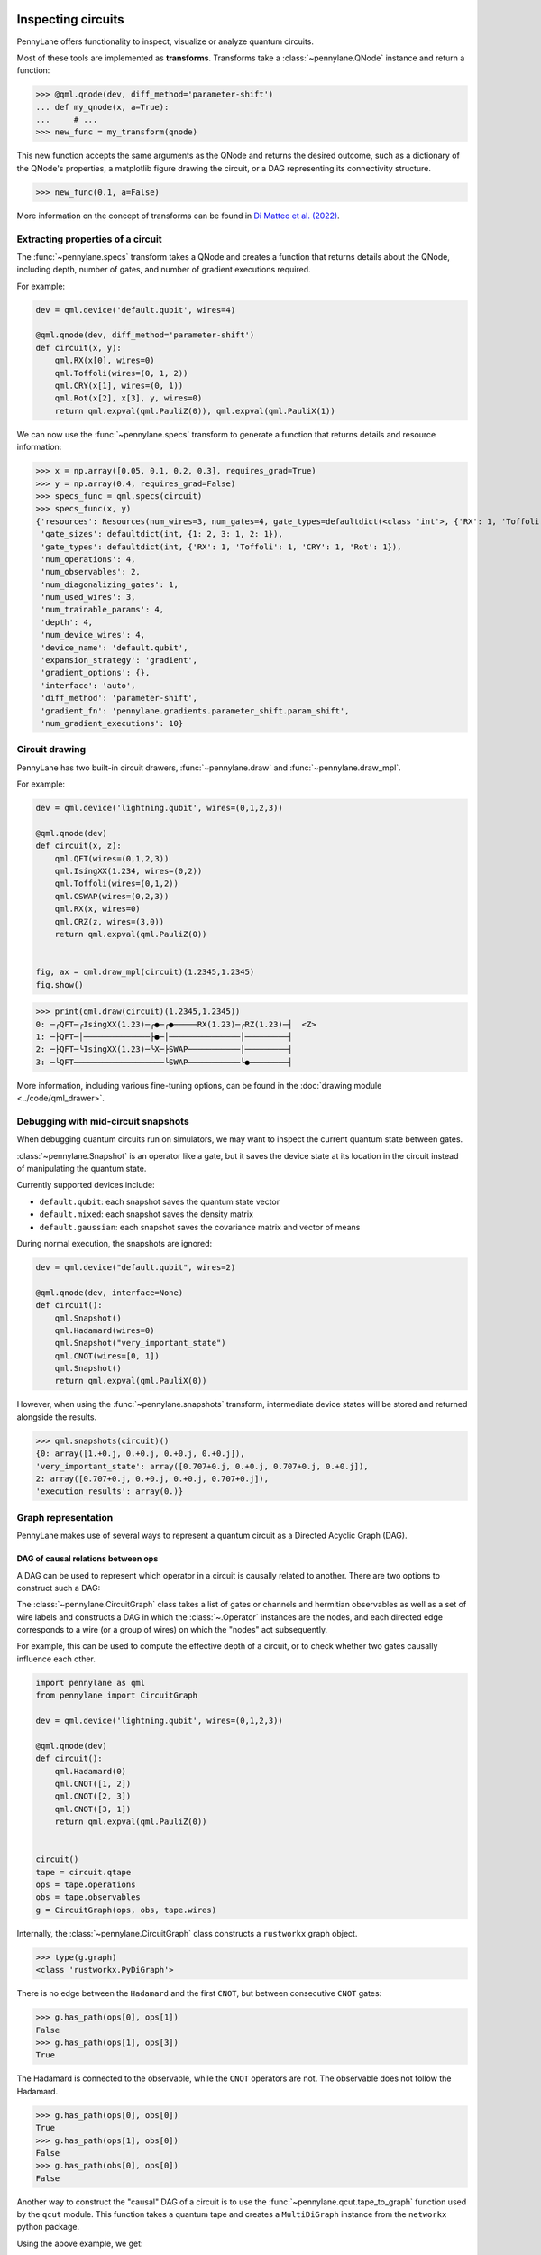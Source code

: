  .. role:: html(raw)
   :format: html


.. _intro_inspecting_circuits:

Inspecting circuits
===================

PennyLane offers functionality to inspect, visualize or analyze quantum circuits.

.. _intro_qtransforms:

Most of these tools are implemented as **transforms**.  Transforms take a :class:`~pennylane.QNode` instance and return a function:

>>> @qml.qnode(dev, diff_method='parameter-shift')
... def my_qnode(x, a=True):
...     # ...
>>> new_func = my_transform(qnode)

This new function accepts the same arguments as the QNode and returns the desired outcome,
such as a dictionary of the QNode's properties, a matplotlib figure drawing the circuit,
or a DAG representing its connectivity structure.

>>> new_func(0.1, a=False)

More information on the concept of transforms can be found in
`Di Matteo et al. (2022) <https://arxiv.org/abs/2202.13414>`_.

Extracting properties of a circuit
----------------------------------

The :func:`~pennylane.specs` transform takes a
QNode and creates a function that returns 
details about the QNode, including depth, number of gates, and number of
gradient executions required.

For example:

.. code-block:: python

    dev = qml.device('default.qubit', wires=4)

    @qml.qnode(dev, diff_method='parameter-shift')
    def circuit(x, y):
        qml.RX(x[0], wires=0)
        qml.Toffoli(wires=(0, 1, 2))
        qml.CRY(x[1], wires=(0, 1))
        qml.Rot(x[2], x[3], y, wires=0)
        return qml.expval(qml.PauliZ(0)), qml.expval(qml.PauliX(1))


We can now use the :func:`~pennylane.specs` transform to generate a function that returns
details and resource information:

>>> x = np.array([0.05, 0.1, 0.2, 0.3], requires_grad=True)
>>> y = np.array(0.4, requires_grad=False)
>>> specs_func = qml.specs(circuit)
>>> specs_func(x, y)
{'resources': Resources(num_wires=3, num_gates=4, gate_types=defaultdict(<class 'int'>, {'RX': 1, 'Toffoli': 1, 'CRY': 1, 'Rot': 1}), depth=4, shots=0),
 'gate_sizes': defaultdict(int, {1: 2, 3: 1, 2: 1}),
 'gate_types': defaultdict(int, {'RX': 1, 'Toffoli': 1, 'CRY': 1, 'Rot': 1}),
 'num_operations': 4,
 'num_observables': 2,
 'num_diagonalizing_gates': 1,
 'num_used_wires': 3,
 'num_trainable_params': 4,
 'depth': 4,
 'num_device_wires': 4,
 'device_name': 'default.qubit',
 'expansion_strategy': 'gradient',
 'gradient_options': {},
 'interface': 'auto',
 'diff_method': 'parameter-shift',
 'gradient_fn': 'pennylane.gradients.parameter_shift.param_shift',
 'num_gradient_executions': 10}

Circuit drawing
---------------

PennyLane has two built-in circuit drawers, :func:`~pennylane.draw` and
:func:`~pennylane.draw_mpl`.

For example:

.. code-block:: python

    dev = qml.device('lightning.qubit', wires=(0,1,2,3))

    @qml.qnode(dev)
    def circuit(x, z):
        qml.QFT(wires=(0,1,2,3))
        qml.IsingXX(1.234, wires=(0,2))
        qml.Toffoli(wires=(0,1,2))
        qml.CSWAP(wires=(0,2,3))
        qml.RX(x, wires=0)
        qml.CRZ(z, wires=(3,0))
        return qml.expval(qml.PauliZ(0))


    fig, ax = qml.draw_mpl(circuit)(1.2345,1.2345)
    fig.show()

.. image:: ../_static/draw_mpl/main_example.png
    :align: center
    :width: 400px
    :target: javascript:void(0);

>>> print(qml.draw(circuit)(1.2345,1.2345))
0: ─╭QFT─╭IsingXX(1.23)─╭●─╭●─────RX(1.23)─╭RZ(1.23)─┤  <Z>
1: ─├QFT─│──────────────├●─│───────────────│─────────┤     
2: ─├QFT─╰IsingXX(1.23)─╰X─├SWAP───────────│─────────┤     
3: ─╰QFT───────────────────╰SWAP───────────╰●────────┤     

More information, including various fine-tuning options, can be found in
the :doc:`drawing module <../code/qml_drawer>`.

Debugging with mid-circuit snapshots
------------------------------------

When debugging quantum circuits run on simulators, we may want to inspect the current quantum state between gates.

:class:`~pennylane.Snapshot` is an operator like a gate, but it saves the device state at its location in the circuit instead of manipulating the quantum state.

Currently supported devices include:

* ``default.qubit``: each snapshot saves the quantum state vector
* ``default.mixed``: each snapshot saves the density matrix
* ``default.gaussian``: each snapshot saves the covariance matrix and vector of means

During normal execution, the snapshots are ignored:

.. code-block:: python

    dev = qml.device("default.qubit", wires=2)

    @qml.qnode(dev, interface=None)
    def circuit():
        qml.Snapshot()
        qml.Hadamard(wires=0)
        qml.Snapshot("very_important_state")
        qml.CNOT(wires=[0, 1])
        qml.Snapshot()
        return qml.expval(qml.PauliX(0))

However, when using the :func:`~pennylane.snapshots`
transform, intermediate device states will be stored and returned alongside the
results.

>>> qml.snapshots(circuit)()
{0: array([1.+0.j, 0.+0.j, 0.+0.j, 0.+0.j]),
'very_important_state': array([0.707+0.j, 0.+0.j, 0.707+0.j, 0.+0.j]),
2: array([0.707+0.j, 0.+0.j, 0.+0.j, 0.707+0.j]),
'execution_results': array(0.)}

Graph representation
--------------------

PennyLane makes use of several ways to represent a quantum circuit as a Directed Acyclic Graph (DAG).

DAG of causal relations between ops
~~~~~~~~~~~~~~~~~~~~~~~~~~~~~~~~~~~

A DAG can be used to represent which operator in a circuit is causally related to another. There are two
options to construct such a DAG:

The :class:`~pennylane.CircuitGraph` class takes a list of gates or channels and hermitian observables
as well as a set of wire labels and constructs a DAG in which the :class:`~.Operator`
instances are the nodes, and each directed edge corresponds to a wire
(or a group of wires) on which the "nodes" act subsequently.

For example, this can be used to compute the effective depth of a circuit,
or to check whether two gates causally influence each other.

.. code-block:: python

    import pennylane as qml
    from pennylane import CircuitGraph

    dev = qml.device('lightning.qubit', wires=(0,1,2,3))

    @qml.qnode(dev)
    def circuit():
        qml.Hadamard(0)
        qml.CNOT([1, 2])
        qml.CNOT([2, 3])
        qml.CNOT([3, 1])
        return qml.expval(qml.PauliZ(0))


    circuit()
    tape = circuit.qtape
    ops = tape.operations
    obs = tape.observables
    g = CircuitGraph(ops, obs, tape.wires)

Internally, the :class:`~pennylane.CircuitGraph` class constructs a ``rustworkx`` graph object.

>>> type(g.graph)
<class 'rustworkx.PyDiGraph'>

There is no edge between the ``Hadamard`` and the first ``CNOT``, but between consecutive ``CNOT`` gates:

>>> g.has_path(ops[0], ops[1])
False
>>> g.has_path(ops[1], ops[3])
True

The Hadamard is connected to the observable, while the ``CNOT`` operators are not. The observable
does not follow the Hadamard.

>>> g.has_path(ops[0], obs[0])
True
>>> g.has_path(ops[1], obs[0])
False
>>> g.has_path(obs[0], ops[0])
False


Another way to construct the "causal" DAG of a circuit is to use the
:func:`~pennylane.qcut.tape_to_graph` function used by the ``qcut`` module. This
function takes a quantum tape and creates a ``MultiDiGraph`` instance from the ``networkx`` python package.

Using the above example, we get:

>>> g2 = qml.qcut.tape_to_graph(tape)
>>> type(g2)
<class 'networkx.classes.multidigraph.MultiDiGraph'>
>>> for k, v in g2.adjacency():
...    print(k, v)
Hadamard(wires=[0]) {expval(PauliZ(wires=[0])): {0: {'wire': 0}}}
CNOT(wires=[1, 2]) {CNOT(wires=[2, 3]): {0: {'wire': 2}}, CNOT(wires=[3, 1]): {0: {'wire': 1}}}
CNOT(wires=[2, 3]) {CNOT(wires=[3, 1]): {0: {'wire': 3}}}
CNOT(wires=[3, 1]) {}
expval(PauliZ(wires=[0])) {}

DAG of non-commuting ops
~~~~~~~~~~~~~~~~~~~~~~~~

The :func:`~pennylane.commutation_dag` transform can be used to produce an instance of the ``CommutationDAG`` class.
In a commutation DAG, each node represents a quantum operation, and edges represent non-commutation
between two operations.

This transform takes into account that not all operations can be moved next to each other by
pairwise commutation:

>>> def circuit(x, y, z):
...     qml.RX(x, wires=0)
...     qml.RX(y, wires=0)
...     qml.CNOT(wires=[1, 2])
...     qml.RY(y, wires=1)
...     qml.Hadamard(wires=2)
...     qml.CRZ(z, wires=[2, 0])
...     qml.RY(-y, wires=1)
...     return qml.expval(qml.PauliZ(0))
>>> dag_fn = qml.commutation_dag(circuit)
>>> dag = dag_fn(np.pi / 4, np.pi / 3, np.pi / 2)

Nodes in the commutation DAG can be accessed via the ``get_nodes()`` method, returning a list of
the  form ``(ID, CommutationDAGNode)``:

>>> nodes = dag.get_nodes()
>>> nodes
NodeDataView({0: <pennylane.transforms.commutation_dag.CommutationDAGNode object at 0x7f461c4bb580>, ...}, data='node')

Specific nodes in the commutation DAG can be accessed via the ``get_node()`` method:

>>> second_node = dag.get_node(2)
>>> second_node
<pennylane.transforms.commutation_dag.CommutationDAGNode object at 0x136f8c4c0>
>>> second_node.op
CNOT(wires=[1, 2])
>>> second_node.successors
[3, 4, 5, 6]
>>> second_node.predecessors
[]

Fourier representation
----------------------

Parametrized quantum circuits often compute functions in the parameters that
can be represented by Fourier series of a low degree.

The :doc:`../code/qml_fourier` module contains functionality to compute and visualize
properties of such Fourier series.

.. image:: ../_static/fourier_vis_radial_box.png
    :align: center
    :width: 500px
    :target: javascript:void(0);
